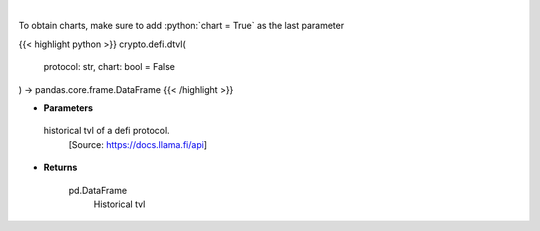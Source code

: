.. role:: python(code)
    :language: python
    :class: highlight

|

.. raw:: html

    <h3>
    > Returns information about historical tvl of a defi protocol.
    [Source: https://docs.llama.fi/api]

    Returns
    -------
    pd.DataFrame
        Historical tvl
    </h3>

To obtain charts, make sure to add :python:`chart = True` as the last parameter

{{< highlight python >}}
crypto.defi.dtvl(
    protocol: str,
    chart: bool = False
) -> pandas.core.frame.DataFrame
{{< /highlight >}}

* **Parameters**

 historical tvl of a defi protocol.
    [Source: https://docs.llama.fi/api]

    
* **Returns**

    pd.DataFrame
        Historical tvl
    